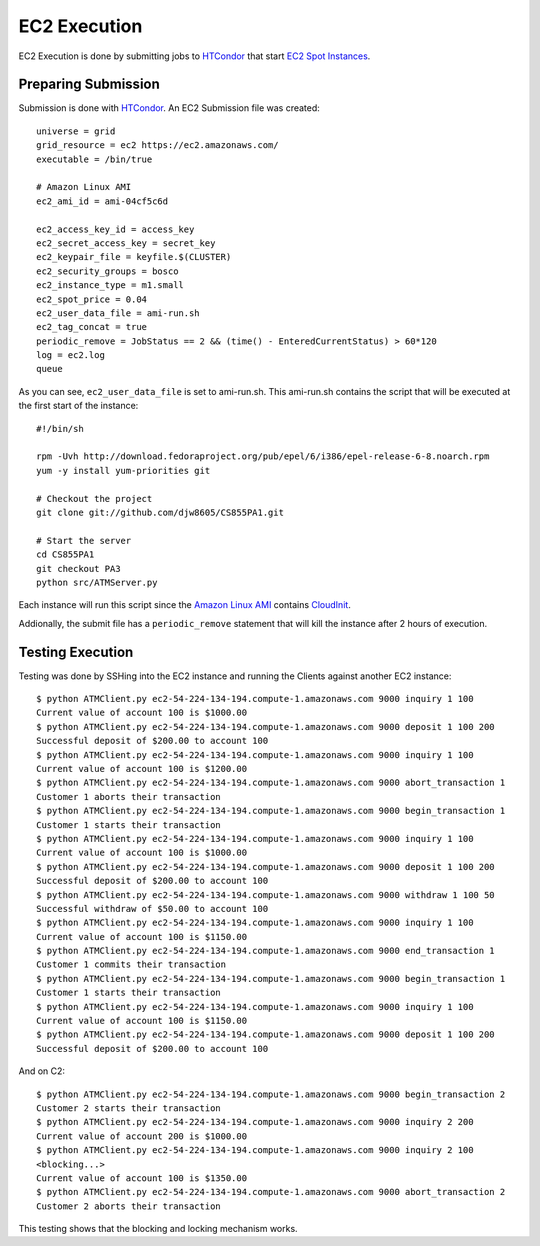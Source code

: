 
EC2 Execution
=============

EC2 Execution is done by submitting jobs to `HTCondor <http://research.cs.wisc.edu/htcondor/>`_ that start `EC2 Spot Instances <http://research.cs.wisc.edu/htcondor/manual/v7.9/5_3Grid_Universe.html#SECTION00636000000000000000>`_.

Preparing Submission
--------------------

Submission is done with `HTCondor <http://research.cs.wisc.edu/htcondor/>`_.  An EC2 Submission file was created::

   universe = grid
   grid_resource = ec2 https://ec2.amazonaws.com/
   executable = /bin/true

   # Amazon Linux AMI
   ec2_ami_id = ami-04cf5c6d

   ec2_access_key_id = access_key
   ec2_secret_access_key = secret_key
   ec2_keypair_file = keyfile.$(CLUSTER)
   ec2_security_groups = bosco
   ec2_instance_type = m1.small
   ec2_spot_price = 0.04
   ec2_user_data_file = ami-run.sh
   ec2_tag_concat = true
   periodic_remove = JobStatus == 2 && (time() - EnteredCurrentStatus) > 60*120
   log = ec2.log
   queue
   
As you can see, ``ec2_user_data_file`` is set to ami-run.sh.  This ami-run.sh contains the script that will be executed at the first start of the instance::

   #!/bin/sh

   rpm -Uvh http://download.fedoraproject.org/pub/epel/6/i386/epel-release-6-8.noarch.rpm
   yum -y install yum-priorities git

   # Checkout the project
   git clone git://github.com/djw8605/CS855PA1.git

   # Start the server
   cd CS855PA1
   git checkout PA3
   python src/ATMServer.py
   
Each instance will run this script since the `Amazon Linux AMI <https://aws.amazon.com/amazon-linux-ami/>`_ contains `CloudInit <https://help.ubuntu.com/community/CloudInit>`_.

Addionally, the submit file has a ``periodic_remove`` statement that will kill the instance after 2 hours of execution.

Testing Execution
-----------------

Testing was done by SSHing into the EC2 instance and running the Clients against another EC2 instance::

   $ python ATMClient.py ec2-54-224-134-194.compute-1.amazonaws.com 9000 inquiry 1 100
   Current value of account 100 is $1000.00
   $ python ATMClient.py ec2-54-224-134-194.compute-1.amazonaws.com 9000 deposit 1 100 200
   Successful deposit of $200.00 to account 100
   $ python ATMClient.py ec2-54-224-134-194.compute-1.amazonaws.com 9000 inquiry 1 100
   Current value of account 100 is $1200.00
   $ python ATMClient.py ec2-54-224-134-194.compute-1.amazonaws.com 9000 abort_transaction 1
   Customer 1 aborts their transaction
   $ python ATMClient.py ec2-54-224-134-194.compute-1.amazonaws.com 9000 begin_transaction 1
   Customer 1 starts their transaction
   $ python ATMClient.py ec2-54-224-134-194.compute-1.amazonaws.com 9000 inquiry 1 100
   Current value of account 100 is $1000.00
   $ python ATMClient.py ec2-54-224-134-194.compute-1.amazonaws.com 9000 deposit 1 100 200
   Successful deposit of $200.00 to account 100
   $ python ATMClient.py ec2-54-224-134-194.compute-1.amazonaws.com 9000 withdraw 1 100 50
   Successful withdraw of $50.00 to account 100
   $ python ATMClient.py ec2-54-224-134-194.compute-1.amazonaws.com 9000 inquiry 1 100
   Current value of account 100 is $1150.00
   $ python ATMClient.py ec2-54-224-134-194.compute-1.amazonaws.com 9000 end_transaction 1
   Customer 1 commits their transaction
   $ python ATMClient.py ec2-54-224-134-194.compute-1.amazonaws.com 9000 begin_transaction 1
   Customer 1 starts their transaction
   $ python ATMClient.py ec2-54-224-134-194.compute-1.amazonaws.com 9000 inquiry 1 100
   Current value of account 100 is $1150.00
   $ python ATMClient.py ec2-54-224-134-194.compute-1.amazonaws.com 9000 deposit 1 100 200
   Successful deposit of $200.00 to account 100
   
And on C2::

   $ python ATMClient.py ec2-54-224-134-194.compute-1.amazonaws.com 9000 begin_transaction 2
   Customer 2 starts their transaction
   $ python ATMClient.py ec2-54-224-134-194.compute-1.amazonaws.com 9000 inquiry 2 200
   Current value of account 200 is $1000.00
   $ python ATMClient.py ec2-54-224-134-194.compute-1.amazonaws.com 9000 inquiry 2 100
   <blocking...>
   Current value of account 100 is $1350.00
   $ python ATMClient.py ec2-54-224-134-194.compute-1.amazonaws.com 9000 abort_transaction 2
   Customer 2 aborts their transaction
   
This testing shows that the blocking and locking mechanism works.


